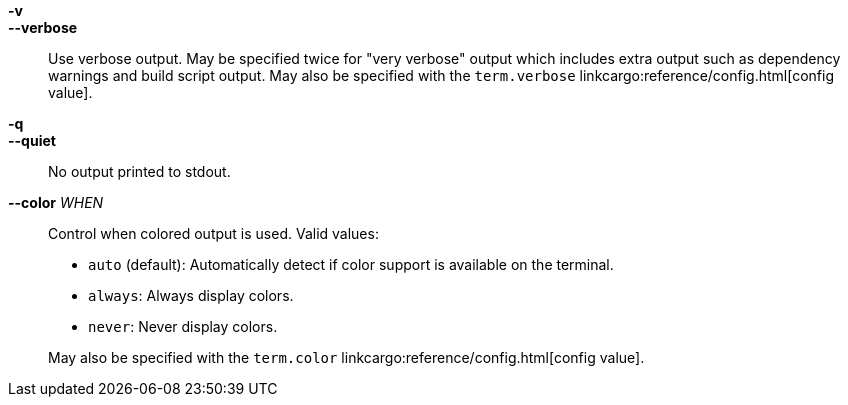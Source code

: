 *-v*::
*--verbose*::
    Use verbose output. May be specified twice for "very verbose" output which
    includes extra output such as dependency warnings and build script output.
    May also be specified with the `term.verbose`
    linkcargo:reference/config.html[config value].

*-q*::
*--quiet*::
    No output printed to stdout.

*--color* _WHEN_::
    Control when colored output is used. Valid values:
+
- `auto` (default): Automatically detect if color support is available on the
  terminal.
- `always`: Always display colors.
- `never`: Never display colors.

+
May also be specified with the `term.color`
linkcargo:reference/config.html[config value].
